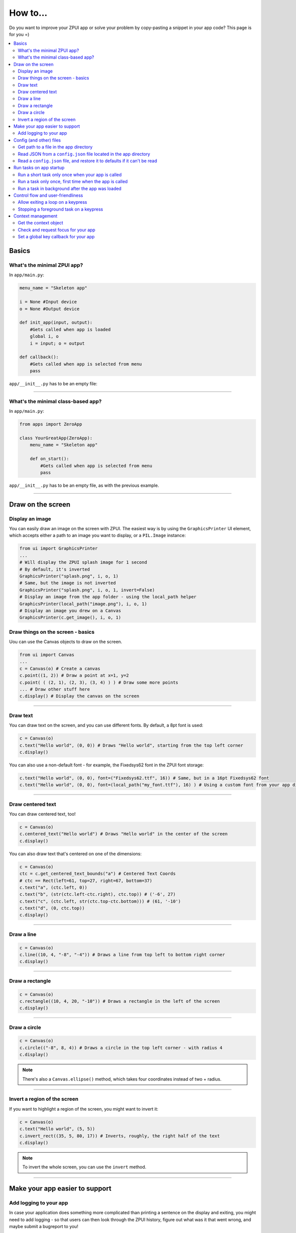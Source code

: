 .. _howto:

How to...
#########

Do you want to improve your ZPUI app or solve your problem by copy-pasting
a snippet in your app code? This page is for you =)

.. contents::
    :local:
    :depth: 2

Basics
======

What's the minimal ZPUI app?
----------------------------

In ``app/main.py``:

.. code-block:: python

    menu_name = "Skeleton app"
    
    i = None #Input device
    o = None #Output device
    
    def init_app(input, output):
        #Gets called when app is loaded
        global i, o
        i = input; o = output
    
    def callback():
        #Gets called when app is selected from menu
        pass

``app/__init__.py`` has to be an empty file:

.. code-block:: python


------------

What's the minimal class-based app?
-----------------------------------

In ``app/main.py``:

.. code-block:: python

    from apps import ZeroApp

    class YourGreatApp(ZeroApp):
        menu_name = "Skeleton app"

        def on_start():
            #Gets called when app is selected from menu
            pass

``app/__init__.py`` has to be an empty file, as with the previous example.
     
------------

Draw on the screen
==================

Display an image
----------------

You can easily draw an image on the screen with ZPUI. The easiest way is
by using the ``GraphicsPrinter`` UI element, which accepts either a path
to an image you want to display, or a ``PIL.Image`` instance:

.. code-block:: python

    from ui import GraphicsPrinter
    ...
    # Will display the ZPUI splash image for 1 second
    # By default, it's inverted
    GraphicsPrinter("splash.png", i, o, 1)
    # Same, but the image is not inverted
    GraphicsPrinter("splash.png", i, o, 1, invert=False)
    # Display an image from the app folder - using the local_path helper
    GraphicsPrinter(local_path("image.png"), i, o, 1)
    # Display an image you drew on a Canvas
    GraphicsPrinter(c.get_image(), i, o, 1)

Draw things on the screen - basics
----------------------------------

Uou can use the Canvas objects to draw on the screen.

.. code-block:: python

    from ui import Canvas
    ...
    c = Canvas(o) # Create a canvas
    c.point((1, 2)) # Draw a point at x=1, y=2
    c.point( ( (2, 1), (2, 3), (3, 4) ) ) # Draw some more points
    ... # Draw other stuff here
    c.display() # Display the canvas on the screen

.. image:: _static/canvas_test_1.png

------------

Draw text
---------

You can draw text on the screen, and you can use different fonts. By default, a 8pt font
is used:

.. code-block:: python

    c = Canvas(o)
    c.text("Hello world", (0, 0)) # Draws "Hello world", starting from the top left corner
    c.display()

.. image:: _static/canvas_test_2.png

You can also use a non-default font - for example, the Fixedsys62 font in
the ZPUI font storage:

.. code-block:: python

    c.text("Hello world", (0, 0), font=("Fixedsys62.ttf", 16)) # Same, but in a 16pt Fixedsys62 font
    c.text("Hello world", (0, 0), font=(local_path("my_font.ttf"), 16) ) # Using a custom font from your app directory

------------

Draw centered text
------------------

You can draw centered text, too!

.. code-block:: python

    c = Canvas(o)
    c.centered_text("Hello world") # Draws "Hello world" in the center of the screen
    c.display()

.. image:: _static/canvas_test_7.png

You can also draw text that's centered on one of the dimensions:

.. code-block:: python

    c = Canvas(o)
    ctc = c.get_centered_text_bounds("a") # Centered Text Coords
    # ctc == Rect(left=61, top=27, right=67, bottom=37)
    c.text("a", (ctc.left, 0)) 
    c.text("b", (str(ctc.left-ctc.right), ctc.top)) # ('-6', 27)
    c.text("c", (ctc.left, str(ctc.top-ctc.bottom))) # (61, '-10')
    c.text("d", (0, ctc.top))
    c.display()

.. image:: _static/canvas_test_8.png

------------

Draw a line
-----------

.. code-block:: python

    c = Canvas(o)
    c.line((10, 4, "-8", "-4")) # Draws a line from top left to bottom right corner
    c.display()

.. image:: _static/canvas_test_3.png

------------

Draw a rectangle
----------------

.. code-block:: python

    c = Canvas(o)
    c.rectangle((10, 4, 20, "-10")) # Draws a rectangle in the left of the screen
    c.display()

.. image:: _static/canvas_test_4.png

------------

Draw a circle
-------------

.. code-block:: python

    c = Canvas(o)
    c.circle(("-8", 8, 4)) # Draws a circle in the top left corner - with radius 4
    c.display()

.. image:: _static/canvas_test_5.png

.. note:: There's also a ``Canvas.ellipse()`` method, which takes four coordinates
          instead of two + radius.

------------

Invert a region of the screen
-----------------------------

If you want to highlight a region of the screen, you might want to invert it:

.. code-block:: python

    c = Canvas(o)
    c.text("Hello world", (5, 5))
    c.invert_rect((35, 5, 80, 17)) # Inverts, roughly, the right half of the text
    c.display()

.. image:: _static/canvas_test_6.png

.. note:: To invert the whole screen, you can use the ``invert`` method.

------------

Make your app easier to support
===============================

Add logging to your app
-----------------------

In case your application does something more complicated than printing a sentence
on the display and exiting, you might need to add logging - so that users can then
look through the ZPUI history, figure out what was it that went wrong, and maybe
submit a bugreport to you!

.. code-block:: python

    from helpers import setup_logger # Importing the needed function
    logger = setup_logger(__name__, "warning") # Getting a logger for your app, 
    # default level is "warning" - this level controls logging statements that
    # will be displayed (and saved in the logfile) by default.
    
    ...
    
    try:
        command = "my_awesome_script"
        logger.info("Calling the '{}' command".format(command))
        output = call(command)
        logger.debug("Finished executing the command")
        for value in output.split():
            if value not in expected_values:
                logger.warning("Unexpected value {} found when parsing command output; proceeding".format(value))
    except:
        logger.exception("Exception while calling the command!")
        # .exception will also log the details of the exception after your message

Config (and other) files
========================

Get path to a file in the app directory
---------------------------------------

Say, you have a ``my_song.mp3`` file shipped with your app. However, in order to use
that file from your code, you have to refer to that file using a path relative to the
ZPUI root directory, such as ``apps/personal/my_app/my_song.mp3``.

Here's how to get that path automatically, without hardcoding which folder your app is put in:

.. code-block:: python

    from helpers import local_path_gen
    local_path = local_path_gen(__name__)
    mp3_file_path = local_path("my_song.mp3")

In case of your app having nested folders, you can also give multiple arguments to
``local_path()``:

.. code-block:: python

    song_folder = "songs/"
    mp3_file_path = local_path(song_folder, "my_song.mp3")

------------

Read JSON from a ``config.json`` file located in the app directory
------------------------------------------------------------------

.. code-block:: python

    from helpers import read_config, local_path_gen
    config_filename = "config.json"
    
    local_path = local_path_gen(__name__)
    config = read_config(local_path(config_filename))

------------

Read a ``config.json`` file, and restore it to defaults if it can't be read
---------------------------------------------------------------------------

.. code-block:: python

    from helpers import read_or_create_config, local_path_gen
    default_config = '{"your":"default", "config":"to_use"}' #has to be a string
    config_filename = "config.json"
    
    local_path = local_path_gen(__name__)
    config = read_or_create_config(local_path(config_filename), default_config, menu_name+" app")

.. note:: The faulty ``config.json`` file will be copied into a ``config.json.faulty`` 
          file before being overwritten

Run tasks on app startup
=====================================

Run a short task only once when your app is called
--------------------------------------------------

This is suitable for short tasks that you only call once, and that won't conflict
with other apps.

.. code-block:: python

    def init_app(i, o):
        ...
        init_hardware() #Your task - short enough to run while app is being loaded

.. warning:: If there's a chance that the task will take a long time, use one
             of the following methods instead.

------------

Run a task only once, first time when the app is called
-------------------------------------------------------

This is suitable for tasks that you can only call once, and you'd only need to
call once the user activates the app (maybe grabbing some resource that could
conflict with other apps, such as setting up GPIO or other interfaces).

.. code-block:: python

    from helpers import Oneshot
    ...
    def init_hardware():
        #can only be run once

    #since oneshot is only defined once, init_hardware function will only be run once,
    #unless oneshot is reset.
    oneshot = Oneshot(init_hardware)
    
    def callback():
        oneshot.run() #something that you can't or don't want to init in init_app
        ... #do whatever you want to do

Run a task in background after the app was loaded
-------------------------------------------------

This is suitable for tasks that take a long time. You wouldn't want to execute that task
directly in ``init_app()``, since it'd stall loading of all ZPUI apps, not allowing the user
to use ZPUI until your app has finished loading (pretty egoistic, if you think about it).

.. code-block:: python

    from helpers import BackgroundRunner
    ...
    def init_hardware():
        #takes a long time

    init = BackgroundRunner(init_hardware)
    
    def init_app(i, o):
        ...
        init.run() #something too long that just has to run in the background,
        #so that app is loaded quickly, but still can be initialized.

    def callback():
        if init.running: #still hasn't finished
            PrettyPrinter("Still initializing...", i, o)
            return
        elif init.failed: #finished but threw an exception
            PrettyPrinter("Hardware initialization failed!", i, o)
            return
        ... #everything initialized, can proceed safely

Control flow and user-friendliness
==================================

Allow exiting a loop on a keypress
-----------------------------------

Say, you have a loop that doesn't have an UI element in it - you're just doing something
repeatedly. You'll want to let the user exit that loop, and the reasonable way is to
interrupt the loop when the user presses a key (by default, ``KEY_LEFT``).
Here's how to allow that:

.. code-block:: python

    from helpers import ExitHelper
    ...
    eh = ExitHelper(i).start()
    while eh.do_run():
        ... #do something repeatedly until the user presses KEY_LEFT

Stopping a foreground task on a keypress
----------------------------------------

If you have some kind of task that's running in foreground (say, a HTTP server), you will
want to let the user exit the UI, at least - maybe even stop the task. If a task can be
stopped from another thread, you can use ``ExitHelper``, too - it can call a custom function
that would signal the task to stop.

.. code-block:: python

    from helpers import ExitHelper
    ...
    task = ... # Can be run in foreground with ``task.run()``
    # Can also be stopped from another thread with ``task.stop()``
    eh = ExitHelper(i, cb=task.stop).start()
    task.run() # Will run until the task is not stopped

Context management
==================

Contexts are the core of ZPUI multitasking. They allow you to switch between apps
dynamically, have notifications, global hotkeys and menus that appear on a button press.

Get the context object
----------------------

In order to interact with your app's context object, you first need to get it. If your
app is a simple one (function-based), you need to add a ``set_context()`` method that
needs to accept a context object as its first argument. This function will be called
after ``init_app`` is called. In case of a class-based app, you need to have a
``set_context()`` method in the app's class. Once you get the context object, you
can do whatever you want with it and, optionally, save it internally. Here's an example
for the function-based apps:

.. code-block:: python

    def set_context(received_context):
        global context
        context = received_context
        # Do things with the context

Here's an example for the class-based apps:

.. code-block:: python

    def set_context(self, received_context):
        self.context = received_context
        # Do things with the context

Check and request focus for your app
------------------------------------

User can switch from your app at any time, leaving it in the background. You won't receive
any key input in the meantime - the screen interactions will work as intended regardless 
of whether your app is the one active, but the actual screen won't be updated with your 
images until the user switches back to your app. Here's how to check whether your app
is the one active, and request the context manager to switch to your app:

.. code-block:: python

    if not context.is_active():
        has_switched = context.request.switch()
        if has_switched:
            ... # Request to switch has been granted, your app is now the one active

.. warning:: Don't overuse this capability - only use it when it's absolutely necessary.
             The user will be annoyed. Also, keep in mind that your request might be denied.

Set a global key callback for your app
--------------------------------------

You can define a hotkey for your app to request focus - or do something else. This way,
you can have a function from your app be called when a certain key is pressed from any
place in the interface.

.. code-block:: python

    # Call a function from your app without switching to it
    context.request_global_keymap({"KEY_F6":function_you_want_to_call})
    # Request switch to your app
    context.request_global_keymap({"KEY_F6":self.context.request_switch})

The ``request_global_keymap`` call returns a dictionary with a keyname as a key for each
requested callback, with ``True`` as the value if the key was set or, if an exception was
raised while setting the , an exception object.
